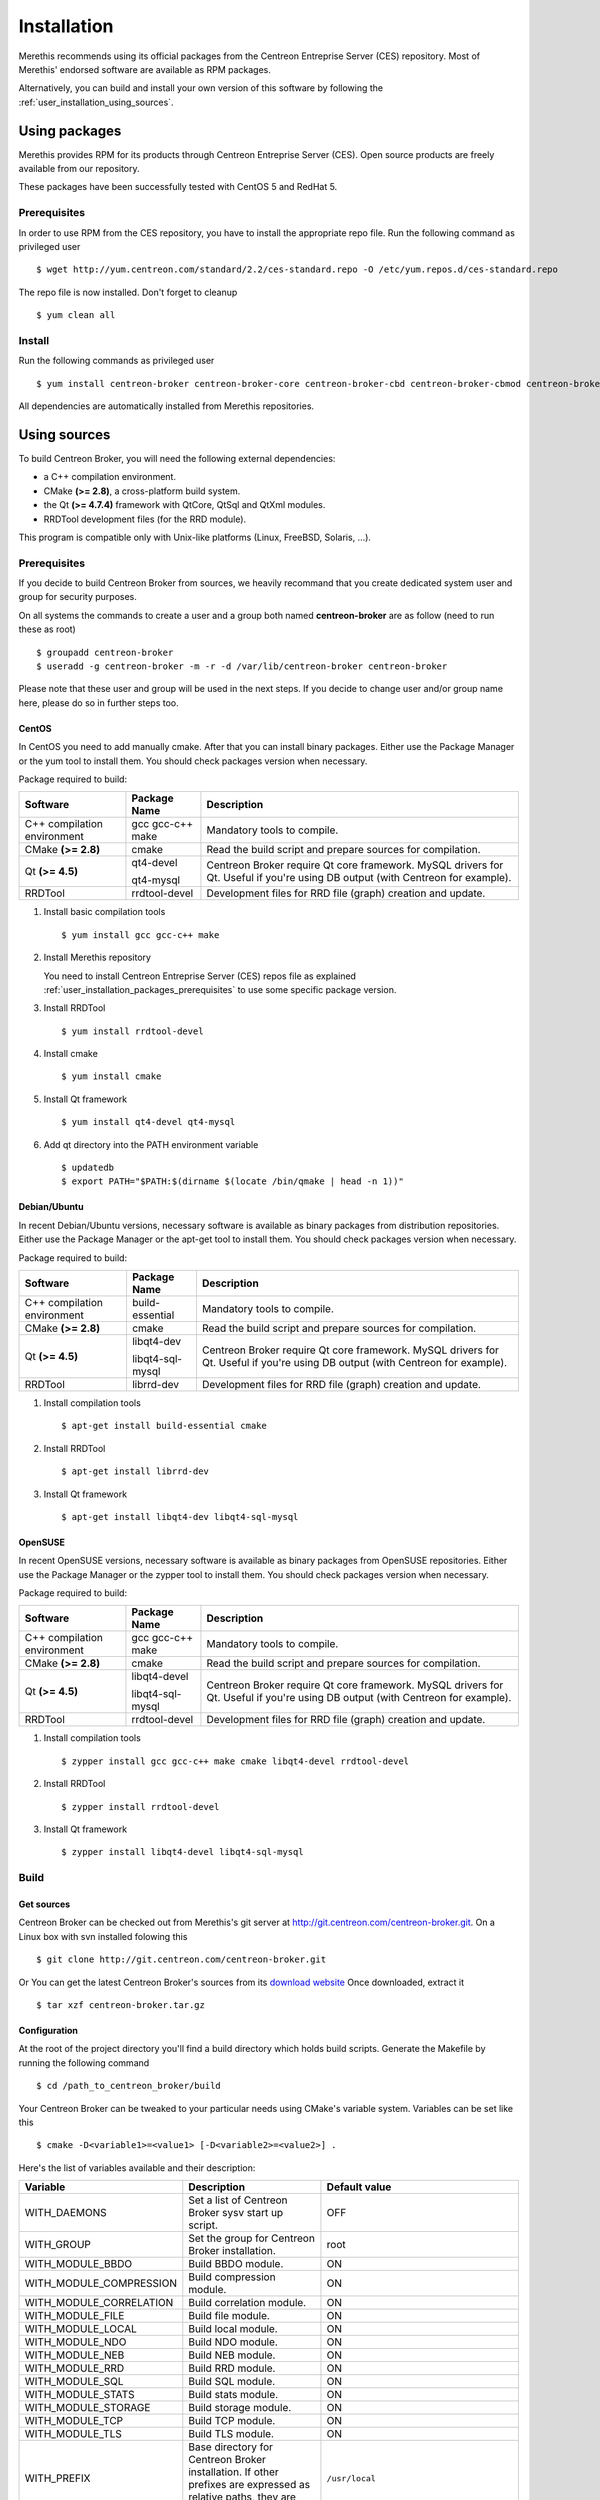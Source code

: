 .. _user_installation:

############
Installation
############

Merethis recommends using its official packages from the Centreon
Entreprise Server (CES) repository. Most of Merethis' endorsed
software are available as RPM packages.

Alternatively, you can build and install your own version of this
software by following the :ref:`user_installation_using_sources`.

**************
Using packages
**************

Merethis provides RPM for its products through Centreon Entreprise
Server (CES). Open source products are freely available from our
repository.

These packages have been successfully tested with CentOS 5 and RedHat 5.

.. _user_installation_packages_prerequisites:

Prerequisites
=============

In order to use RPM from the CES repository, you have to install the
appropriate repo file. Run the following command as privileged user ::

  $ wget http://yum.centreon.com/standard/2.2/ces-standard.repo -O /etc/yum.repos.d/ces-standard.repo

The repo file is now installed. Don't forget to cleanup ::

  $ yum clean all

Install
=======

Run the following commands as privileged user ::

  $ yum install centreon-broker centreon-broker-core centreon-broker-cbd centreon-broker-cbmod centreon-broker-storage

All dependencies are automatically installed from Merethis repositories.

.. _user_installation_using_sources:

*************
Using sources
*************

To build Centreon Broker, you will need the following external
dependencies:

* a C++ compilation environment.
* CMake **(>= 2.8)**, a cross-platform build system.
* the Qt **(>= 4.7.4)** framework with QtCore, QtSql and QtXml modules.
* RRDTool development files (for the RRD module).

This program is compatible only with Unix-like platforms (Linux,
FreeBSD, Solaris, ...).

.. _user_installation_sources_prerequisites:

Prerequisites
=============

If you decide to build Centreon Broker from sources, we heavily
recommand that you create dedicated system user and group for
security purposes.

On all systems the commands to create a user and a group both named
**centreon-broker** are as follow (need to run these as root) ::

  $ groupadd centreon-broker
  $ useradd -g centreon-broker -m -r -d /var/lib/centreon-broker centreon-broker

Please note that these user and group will be used in the next steps. If
you decide to change user and/or group name here, please do so in
further steps too.

CentOS
------

In CentOS you need to add manually cmake. After that you can
install binary packages. Either use the Package Manager or the
yum tool to install them. You should check packages version when
necessary.

Package required to build:

=========================== ================= ================================
Software                    Package Name      Description
=========================== ================= ================================
C++ compilation environment gcc gcc-c++ make  Mandatory tools to compile.
CMake **(>= 2.8)**          cmake             Read the build script and
                                              prepare sources for compilation.
Qt **(>= 4.5)**             qt4-devel         Centreon Broker require Qt
                                              core framework.
                            qt4-mysql         MySQL drivers for Qt. Useful if
                                              you're using DB output (with
                                              Centreon for example).
RRDTool                     rrdtool-devel     Development files for RRD file
                                              (graph) creation and update.
=========================== ================= ================================

#. Install basic compilation tools ::

   $ yum install gcc gcc-c++ make

#. Install Merethis repository

   You need to install Centreon Entreprise Server (CES) repos file as
   explained :ref:`user_installation_packages_prerequisites` to use some
   specific package version.

#. Install RRDTool ::

   $ yum install rrdtool-devel

#. Install cmake ::

   $ yum install cmake

#. Install Qt framework ::

   $ yum install qt4-devel qt4-mysql

#. Add qt directory into the PATH environment variable ::

   $ updatedb
   $ export PATH="$PATH:$(dirname $(locate /bin/qmake | head -n 1))"

Debian/Ubuntu
-------------

In recent Debian/Ubuntu versions, necessary software is available as
binary packages from distribution repositories. Either use the Package
Manager or the apt-get tool to install them. You should check packages
version when necessary.

Package required to build:

=========================== ================ ================================
Software                    Package Name     Description
=========================== ================ ================================
C++ compilation environment build-essential  Mandatory tools to compile.
CMake **(>= 2.8)**          cmake            Read the build script and
                                             prepare sources for compilation.
Qt **(>= 4.5)**             libqt4-dev       Centreon Broker require Qt
                                             core framework.
                            libqt4-sql-mysql MySQL drivers for Qt. Useful if
                                             you're using DB output (with
                                             Centreon for example).
RRDTool                     librrd-dev       Development files for RRD file
                                             (graph) creation and update.
=========================== ================ ================================

#. Install compilation tools ::

     $ apt-get install build-essential cmake

#. Install RRDTool ::

     $ apt-get install librrd-dev

#. Install Qt framework ::

     $ apt-get install libqt4-dev libqt4-sql-mysql

OpenSUSE
--------

In recent OpenSUSE versions, necessary software is available as binary
packages from OpenSUSE repositories. Either use the Package Manager or
the zypper tool to install them. You should check packages version
when necessary.

Package required to build:

=========================== ================= ================================
Software                    Package Name      Description
=========================== ================= ================================
C++ compilation environment gcc gcc-c++ make  Mandatory tools to compile.
CMake **(>= 2.8)**          cmake             Read the build script and
                                              prepare sources for compilation.
Qt **(>= 4.5)**             libqt4-devel      Centreon Broker require Qt
                                              core framework.
                            libqt4-sql-mysql  MySQL drivers for Qt. Useful if
                                              you're using DB output (with
                                              Centreon for example).
RRDTool                     rrdtool-devel     Development files for RRD file
                                              (graph) creation and update.
=========================== ================= ================================

#. Install compilation tools ::

     $ zypper install gcc gcc-c++ make cmake libqt4-devel rrdtool-devel

#. Install RRDTool ::

     $ zypper install rrdtool-devel

#. Install Qt framework ::

     $ zypper install libqt4-devel libqt4-sql-mysql

Build
=====

Get sources
-----------

Centreon Broker can be checked out from Merethis's git server at
http://git.centreon.com/centreon-broker.git. On a Linux box with svn
installed folowing this ::

  $ git clone http://git.centreon.com/centreon-broker.git

Or You can get the latest Centreon Broker's sources from its
`download website <http://www.centreon.com/Centreon-Extensions/centreon-broker-download.html>`_
Once downloaded, extract it ::

  $ tar xzf centreon-broker.tar.gz

Configuration
-------------

At the root of the project directory you'll find a build directory
which holds build scripts. Generate the Makefile by running the
following command ::

  $ cd /path_to_centreon_broker/build

Your Centreon Broker can be tweaked to your particular needs using
CMake's variable system. Variables can be set like this ::

  $ cmake -D<variable1>=<value1> [-D<variable2>=<value2>] .

Here's the list of variables available and their description:

======================= ==================================================== ============================================
Variable                Description                                          Default value
======================= ==================================================== ============================================
WITH_DAEMONS            Set a list of Centreon Broker sysv start up script.  OFF
WITH_GROUP              Set the group for Centreon Broker installation.      root
WITH_MODULE_BBDO        Build BBDO module.                                   ON
WITH_MODULE_COMPRESSION Build compression module.                            ON
WITH_MODULE_CORRELATION Build correlation module.                            ON
WITH_MODULE_FILE        Build file module.                                   ON
WITH_MODULE_LOCAL       Build local module.                                  ON
WITH_MODULE_NDO         Build NDO module.                                    ON
WITH_MODULE_NEB         Build NEB module.                                    ON
WITH_MODULE_RRD         Build RRD module.                                    ON
WITH_MODULE_SQL         Build SQL module.                                    ON
WITH_MODULE_STATS       Build stats module.                                  ON
WITH_MODULE_STORAGE     Build storage module.                                ON
WITH_MODULE_TCP         Build TCP module.                                    ON
WITH_MODULE_TLS         Build TLS module.                                    ON
WITH_PREFIX             Base directory for Centreon Broker installation. If  ``/usr/local``
                        other prefixes are expressed as relative paths, they
                        are relative to this path.
WITH_PREFIX_BIN         Path in which binaries will be installed.            ``${WITH_PREFIX}/bin``
WITH_PREFIX_CONF        Define specific directory for Centreon Engine        ``${WITH_PREFIX}/etc``
                        configuration.
WITH_PREFIX_INC         Define specific directory for Centreon Broker        ``${WITH_PREFIX}/include/centreon-broker``
                        headers.
WITH_PREFIX_LIB         Where shared objects (like cbmod.so) will be         ``${WITH_PREFIX}/lib``
                        installed.
WITH_PREFIX_MODULES     Where Centreon Broker modules will be installed.     ``${WITH_PREFIX_LIB}/centreon-broker``
WITH_STARTUP_DIR        Define the startup directory.                        Generaly in ``/etc/init.d`` or ``/etc/init``
WITH_STARTUP_SCRIPT     Generate and install startup script.                 auto detection
WITH_TESTING            Enable build of unit tests. Disabled by default.     OFF
WITH_USER               Set the user for Centreon Broker installation.       root
======================= ==================================================== ============================================

If you enable testing variable you can set some variable to add more unit test:

====================================== ==================================================== =========================
Variable                               Description                                          Default value
====================================== ==================================================== =========================
WITH_DB_HOST                           Hostname to connect on database.                     localhost
WITH_DB_PASSWORD                       Password to connect on database.                     ""
WITH_DB_PORT                           Port to connect on database.                         3306
WITH_DB_TYPE                           Database type (only "mysql" is available)            OFF
WITH_DB_USER                           User to connect on database.                         ""
WITH_MONITORING_ENGINE                 Enable testing with monitoring engine (set to        OFF
                                       "nagios" or "entengine").
WITH_MONITORING_ENGINE_INTERVAL_LENGTH Set the monitoring engine interval (in seconds).     1
WITH_MONITORING_ENGINE_MODULES         Add monitoring engine modules.                       ""
====================================== ==================================================== =========================

Example ::

  $ cmake \
      -DWITH_DAEMONS='central-broker;central-rrd' \
      -DWITH_GROUP=centreon-broker \
      -DWITH_PREFIX=/usr \
      -DWITH_PREFIX_BIN=/usr/sbin \
      -DWITH_PREFIX_CONF=/etc/centreon-broker \
      -DWITH_PREFIX_INC=/usr/include/centreon-broker \
      -DWITH_PREFIX_LIB=/usr/lib/nagios \
      -DWITH_PREFIX_MODULES=/usr/share/centreon/lib/centreon-broker \
      -DWITH_STARTUP_DIR=/etc/init.d \
      -DWITH_STARTUP_SCRIPT=auto \
      -DWITH_TESTING=0 \
      -DWITH_USER=centreon-broker .

At this step, the software will check for existence and usability of the
rerequisites. If one cannot be found, an appropriate error message will
be printed. Otherwise an installation summary will be printed.

.. note::
  If you need to change the options you used to compile your software,
  you might want to remove the *CMakeCache.txt* file that is in the
  *build* directory. This will remove cache entries that might have been
  computed during the last configuration step.

Compilation
-----------

Once properly configured, the compilation process is really simple::

  $ make

And wait until compilation completes.

Install
=======

Once compiled, the following command must be run as privileged user to
finish installation ::

  $ make install

And wait for its completion.

Check-Up
========

After a successful installation, you should check for the existence of
some of the following files.

============================================ ===========================
File                                         Description
============================================ ===========================
``${WITH_PREFIX_BIN}/cbd``                   Centreon Broker daemon.
``${WITH_PREFIX_LIB}/cbmod.so``              Centreon Broker NEB module.
``${WITH_PREFIX_MODULES}/10-neb.so``         NEB module.
``${WITH_PREFIX_MODULES}/20-correlation.so`` Correlation module.
``${WITH_PREFIX_MODULES}/20-storage.so``     Storage module.
``${WITH_PREFIX_MODULES}/50-file.so``        File module.
``${WITH_PREFIX_MODULES}/50-local.so``       Local module.
``${WITH_PREFIX_MODULES}/50-tcp.so``         TCP module.
``${WITH_PREFIX_MODULES}/60-compression.so`` Compression module.
``${WITH_PREFIX_MODULES}/60-tls.so``         TLS (encryption) module.
``${WITH_PREFIX_MODULES}/70-rrd.so``         RRD module.
``${WITH_PREFIX_MODULES}/80-bbdo.so``        BBDO module.
``${WITH_PREFIX_MODULES}/80-ndo.so``         NDO module.
``${WITH_PREFIX_MODULES}/80-sql.so``         SQL module.
============================================ ===========================
